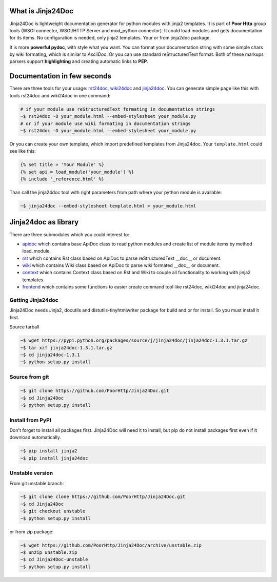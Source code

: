 What is Jinja24Doc
------------------
Jinja24Doc is lightweight documentation generator for python modules with
jinja2 templates. It is part of **Poor Http** group tools (WSGI connector,
WSGI/HTTP Server and mod_python connector). It could load modules and gets
documentation for its items. No configuration is needed, only jinja2
templates. Your or from jinja2doc package.

It is more **powerful pydoc**, with style what you want. You can format
your documentation string with some simple chars by wiki formating, which
is similar to *AsciiDoc*. Or you can use standard reStructuredText format. Both
of these markups parsers support **highlighting** and creating automatic links
to **PEP**.

Documentation in few seconds
----------------------------
There are three tools for your usage:
`rst24doc <http://poorhttp.zeropage.cz/jinja24doc_tools.html#rst24doc>`_,
`wiki24doc <http://poorhttp.zeropage.cz/jinja24doc_tools.html#wiki24doc>`_ and
`jinja24doc <http://poorhttp.zeropage.cz/jinja24doc_tools.html#jinja24doc>`_.
You can generate simple page like this with tools rst24doc and wiki24doc in
one command:

.. code-block:: bash

    # if your module use reStructuredText formating in documentation strings
    ~$ rst24doc -O your_module.html --embed-stylesheet your_module.py
    # or if your module use wiki formating in documentation strings
    ~$ rst24doc -O your_module.html --embed-stylesheet your_module.py

Or you can create your own template, which import predefined templates from
Jinja24doc. Your ``template.html`` could see like this:

.. code-block:: jinja

    {% set title = 'Your Module' %}
    {% set api = load_module('your_module') %}
    {% include '_reference.html' %}

Than call the jinja24doc tool with right parameters from path where your
python module is available:

.. code-block:: bash

    ~$ jinja24doc --embed-stylesheet template.html > your_module.html

Jinja24doc as library
---------------------
There are three submodules which you could interest to:

* `apidoc <http://poorhttp.zeropage.cz/jinja24doc_api.html#apidoc>`_ which
  contains base ApiDoc class to read python modules and create list of module
  items by method load_module.
* `rst <http://poorhttp.zeropage.cz/jinja24doc_api.html#rst>`_ which contains
  Rst class based on ApiDoc to parse reStructuredText __doc__ or document.
* `wiki <http://poorhttp.zeropage.cz/jinja24doc_api.html#wiki>`_ which contains
  Wiki class based on ApiDoc to parse wiki formated __doc__ or document.
* `context <http://poorhttp.zeropage.cz/jinja24doc_api.html#context>`_ which
  contains Context class based on Rst and Wiki to couple all functionality
  to working with jinja2 templates.
* `frontend <http://poorhttp.zeropage.cz/jinja24doc_api.html#frontend>`_ which
  contains some functions to easier create command tool like rst24doc, wiki24doc
  and jinja24doc.

Getting Jinja24doc
~~~~~~~~~~~~~~~~~~
Jinja24Doc needs Jinja2, docutils and distutils-tinyhtmlwriter package for
build and or for install. So you must install it first.

Source tarball

.. code-block:: sh

    ~$ wget https://pypi.python.org/packages/source/j/jinja24doc/jinja24doc-1.3.1.tar.gz
    ~$ tar xzf jinja24doc-1.3.1.tar.gz
    ~$ cd jinja24doc-1.3.1
    ~$ python setup.py install

Source from git
~~~~~~~~~~~~~~~
.. code-block:: sh

    ~$ git clone https://github.com/PoorHttp/Jinja24Doc.git
    ~$ cd Jinja24Doc
    ~$ python setup.py install

Install from PyPI
~~~~~~~~~~~~~~~~~
Don't forget to install all packages first. Jinja24Doc will need it to
install, but pip do not install packages first even if it download
automatically.

.. code-block:: sh

    ~$ pip install jinja2
    ~$ pip install jinja24doc

Unstable version
~~~~~~~~~~~~~~~~
From git unstable branch:

.. code-block:: sh

    ~$ git clone clone https://github.com/PoorHttp/Jinja24Doc.git
    ~$ cd Jinja24Doc
    ~$ git checkout unstable
    ~$ python setup.py install

or from zip package:

.. code-block:: sh

    ~$ wget https://github.com/PoorHttp/Jinja24Doc/archive/unstable.zip
    ~$ unzip unstable.zip
    ~$ cd Jinja24Doc-unstable
    ~$ python setup.py install
